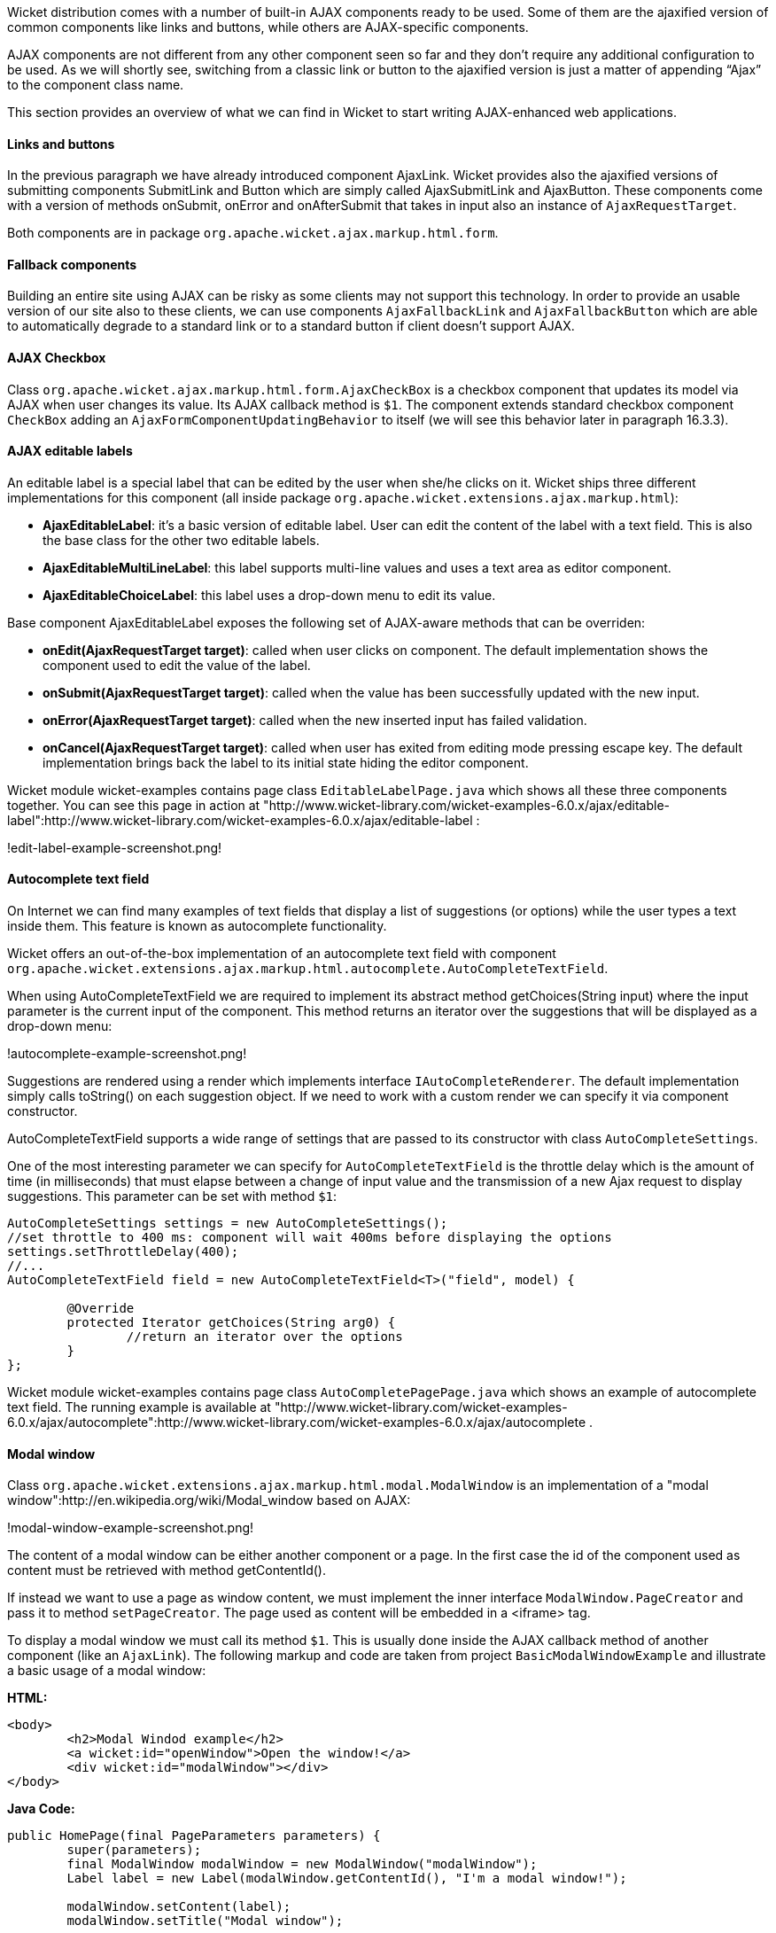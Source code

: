 Wicket distribution comes with a number of built-in AJAX components ready to be used. Some of them are the ajaxified version of common components like links and buttons, while others are AJAX-specific components.

AJAX components are not different from any other component seen so far and they don't require any additional configuration to be used. As we will shortly see, switching from a classic link or button to the ajaxified version is just a matter of appending “Ajax” to the component class name.

This section provides an overview of what we can find in Wicket to start writing AJAX-enhanced web applications.

==== Links and buttons

In the previous paragraph we have already introduced component AjaxLink. Wicket provides also the ajaxified versions of submitting components SubmitLink and Button which are simply called AjaxSubmitLink and AjaxButton. These components come with a version of methods onSubmit, onError and onAfterSubmit that takes in input also an instance of `AjaxRequestTarget`.

Both components are in package `org.apache.wicket.ajax.markup.html.form`.

==== Fallback components

Building an entire site using AJAX can be risky as some clients may not support this technology. In order to provide an usable version of our site also to these clients, we can use components `AjaxFallbackLink` and `AjaxFallbackButton` which are able to automatically degrade to a standard link or to a standard button if client doesn't support AJAX.

==== AJAX Checkbox

Class `org.apache.wicket.ajax.markup.html.form.AjaxCheckBox` is a checkbox component that updates its model via AJAX when user changes its value. Its AJAX callback method is `$1`. The component extends standard checkbox component `CheckBox` adding an `AjaxFormComponentUpdatingBehavior` to itself (we will see this behavior later in paragraph 16.3.3).

==== AJAX editable labels

An editable label is a special label that can be edited by the user when she/he clicks on it. Wicket ships three different implementations for this component (all inside package `org.apache.wicket.extensions.ajax.markup.html`):

* *AjaxEditableLabel*: it's a basic version of editable label. User can edit the content of the label with a text field. This is also the base class for the other two editable labels.
* *AjaxEditableMultiLineLabel*: this label supports multi-line values and uses a text area as editor component.
* *AjaxEditableChoiceLabel*: this label uses a drop-down menu to edit its value.

Base component AjaxEditableLabel exposes the following set of AJAX-aware methods that can be overriden:

* *onEdit(AjaxRequestTarget target)*: called when user clicks on component. The default implementation shows the component used to edit the value of the label.
* *onSubmit(AjaxRequestTarget target)*: called when the value has been successfully updated with the new input.
* *onError(AjaxRequestTarget target)*: called when the new inserted input has failed validation.
* *onCancel(AjaxRequestTarget target)*: called when user has exited from editing mode pressing escape key. The default implementation brings back the label to its initial state hiding the editor component.

Wicket module wicket-examples contains page class `EditableLabelPage.java` which shows all these three components together. You can see this page in action at "http://www.wicket-library.com/wicket-examples-6.0.x/ajax/editable-label":http://www.wicket-library.com/wicket-examples-6.0.x/ajax/editable-label :

!edit-label-example-screenshot.png!

==== Autocomplete text field

On Internet we can find many examples of text fields that display a list of suggestions (or options) while the user types a text inside them. This feature is known as autocomplete functionality.

Wicket offers an out-of-the-box implementation of an autocomplete text field with component `org.apache.wicket.extensions.ajax.markup.html.autocomplete.AutoCompleteTextField`.

When using AutoCompleteTextField we are required to implement its abstract method getChoices(String input) where the input parameter is the current input of the component. This method returns an iterator over the suggestions that will be displayed as a drop-down menu:

!autocomplete-example-screenshot.png!

Suggestions are rendered using a render which implements interface `IAutoCompleteRenderer`. The default implementation simply calls toString() on each suggestion object. If we need to work with a custom render we can specify it via component constructor.

AutoCompleteTextField supports a wide range of settings that are passed to its constructor with class `AutoCompleteSettings`.

One of the most interesting parameter we can specify for `AutoCompleteTextField` is the throttle delay which is the amount of time (in milliseconds) that must elapse between a change of input value and the transmission of a new Ajax request to display suggestions. This parameter can be set with method `$1`:

[source,java]
----
AutoCompleteSettings settings = new AutoCompleteSettings();
//set throttle to 400 ms: component will wait 400ms before displaying the options
settings.setThrottleDelay(400);
//...
AutoCompleteTextField field = new AutoCompleteTextField<T>("field", model) {

	@Override
	protected Iterator getChoices(String arg0) {
		//return an iterator over the options
	}
};
----

Wicket module wicket-examples contains page class `AutoCompletePagePage.java` which shows an example of autocomplete text field. The running example is available at "http://www.wicket-library.com/wicket-examples-6.0.x/ajax/autocomplete":http://www.wicket-library.com/wicket-examples-6.0.x/ajax/autocomplete .

==== Modal window

Class `org.apache.wicket.extensions.ajax.markup.html.modal.ModalWindow` is an implementation of a "modal window":http://en.wikipedia.org/wiki/Modal_window based on AJAX:

!modal-window-example-screenshot.png!

The content of a modal window can be either another component or a page. In the first case the id of the  component used as content must be retrieved with method getContentId().

If instead we want to use a page as window content, we must implement the inner interface `ModalWindow.PageCreator` and pass it to method `setPageCreator`. The page used as content will be embedded in a <iframe> tag.

To display a modal window we must call its method `$1`. This is  usually done inside the AJAX callback method of another component (like an `AjaxLink`). The following markup and code are taken from project `BasicModalWindowExample` and illustrate a basic usage of a modal window:

*HTML:*
[source,html]
----
<body>
	<h2>Modal Windod example</h2>
	<a wicket:id="openWindow">Open the window!</a>
	<div wicket:id="modalWindow"></div>
</body>
----

*Java Code:*
[source,java]
----
public HomePage(final PageParameters parameters) {
   	super(parameters);
   	final ModalWindow modalWindow = new ModalWindow("modalWindow");
   	Label label = new Label(modalWindow.getContentId(), "I'm a modal window!");

   	modalWindow.setContent(label);
   	modalWindow.setTitle("Modal window");

   	add(modalWindow);
   	add(new AjaxLink("openWindow") {
	  @Override
	  public void onClick(AjaxRequestTarget target) {
		modalWindow.show(target);
	  }
	});
}
----

Just like any other component also `ModalWindow` must be added to a markup tag, like we did in our example using a <div> tag. Wicket will automatically hide this tag in the final markup appending the style value `display:none`.
The component provides different setter methods to customize the appearance of the window:

* *setTitle(String)*: specifies the title of the window
* *setResizable(boolean)*: by default the window is resizeable. If we need to make its size fixed we can use this method to turn off this feature.
* *setInitialWidth(int) and setInitialHeight(int)*: set the initial dimensions of the window.
* *setMinimalWidth(int) and setMinimalHeight(int)*: specify the minimal dimensions of the window.
* *setCookieName(String)*: this method can be used to specify the name of the cookie used on  client side to store size and position of the window when it is closed. The component will use this cookie to restore these two parameters the next time the window will be opened. If no cookie name is provided, the component will not remember its last position and size.
* *setCssClassName(String)*: specifies the CSS class used for the window.
* *setAutoSize(boolean)*: when this flag is set to true the window will automatically adjust its size to fit content width and height. By default it is false.

The modal window can be closed from code using its method `$1`. The currently opened window can be closed also with the following JavaScript instruction:

[source,java]
----
Wicket.Window.get().close();
----

`ModalWindow` gives the opportunity to perform custom actions when window is closing. Inner interface `ModalWindow.WindowClosedCallback` can be implemented and passed to window's method `setWindowClosedCallback` to specify the callback that must be executed after window has been closed:

[source,java]
----
modalWindow.setWindowClosedCallback(new ModalWindow.WindowClosedCallback() {

	@Override
	public void onClose(AjaxRequestTarget target) {
	  //custom code...
	}
});
----

==== Tree repeaters

Class `org.apache.wicket.extensions.markup.html.repeater.tree.AbstractTree` is the base class of another family of repeaters called tree repeaters and designed to display a data hierarchy as a tree, resembling the behavior and the look & feel of desktop tree components. A classic example of tree component on desktop is the tree used by nearly all file managers to navigate file system:

!file-system-trees.png!

Because of their highly interactive nature, tree repeaters are implemented as AJAX components,  meaning that they are updated via AJAX when we expand or collapse their nodes.

The basic implementation of a tree repeater shipped with Wicket is component `NestedTree`. In order to use a tree repeater we must provide an implementation of interface `ITreeProvider` which is in charge of returning the nodes that compose the tree.

Wicket comes with a built-in implementation of ITreeProvider called TreeModelProvider that works with the same tree model and nodes used by Swing component `javax.swing.JTree`. These Swing entities should be familiar to you if you have previously worked with the old tree repeaters (components `Tree` and `TreeTable`) that have been deprecated with Wicket 6 and that are strongly dependent on Swing-based model and nodes. `TreeModelProvider` can be used to migrate your code to the new tree repeaters.

In the next example (project `CheckBoxAjaxTree`) we will build a tree that displays some of the main cities of three European countries: Italy, Germany and France. The cities are sub-nodes of a main node representing the relative county. The nodes of the final tree will be also selectable with a checkbox control. The whole tree will have the classic look & feel of Windows XP. This is how our tree will look like:

!AJAX-tree-repeater.png!

We will start to explore the code of this example from the home page. The first portion of code we will see is where we build the nodes and the `TreeModelProvider` for the three. As tree node we will use Swing class `javax.swing.tree.DefaultMutableTreeNode`:

[source,java]
----
public class HomePage extends WebPage {
    public HomePage(final PageParameters parameters) {
     super(parameters);
     DefaultMutableTreeNode root = new DefaultMutableTreeNode("Cities of Europe");

     addNodes(addNodes(root, "Italy"), "Rome", "Venice", "Milan", "Florence");
     addNodes(addNodes(root, "Germany"),"Stuttgart","Munich", "Berlin","Dusseldorf", "Dresden");
     addNodes(addNodes(root, "France"), "Paris","Toulouse", "Strasbourg","Bordeaux", "Lyon");

     DefaultTreeModel treeModel = new DefaultTreeModel(root);
     TreeModelProvider<DefaultMutableTreeNode> modelProvider = new
                            TreeModelProvider<DefaultMutableTreeNode>( treeModel ){
       @Override
       public IModel<DefaultMutableTreeNode> model(DefaultMutableTreeNode object){
          return Model.of(object);
       }
     };
     //To be continued...
----

Nodes have been built using simple strings as data objects and invoking custom utility method addNodes which converts string parameters into children nodes for a given parent node. Once we have our tree of `DefaultMutableTreeNodes` we can build the Swing tree model (`DefaultTreeModel`) that will be the backing object for a `TreeModelProvider`. This provider wraps each node in a model invoking its abstract method model. In our example we have used a simple `Model` as wrapper model.

Scrolling down the code we can see how the tree component is instantiated and configured before being added to the home page:

[source,java]
----
//Continued from previous snippet...
 NestedTree<DefaultMutableTreeNode> tree = new NestedTree<DefaultMutableTreeNode>("tree",
                                                      modelProvider)
  {

   @Override
   protected Component newContentComponent(String id, IModel<DefaultMutableTreeNode>model)
   {
     return new CheckedFolder<DefaultMutableTreeNode>(id, this, model);
   }
  };
  //select Windows theme
  tree.add(new WindowsTheme());

  add(tree);
  }
  //implementation of addNodes
  //...
}
----

To use tree repeaters we must implement their abstract method `newContentComponent` which is called internally by base class `AbstractTree` when a new node must be built. As content component we have used built-in class `CheckedFolder` which combines a `Folder` component with a `CheckBox` form control.

The final step before adding the tree to its page is to apply a theme to it. Wicket comes with two behaviors, WindowsTheme and HumanTheme, which correspond to the classic Windows XP theme and to the Human theme from Ubuntu.

Our checkable tree is finished but our work is not over yet because the component doesn't offer many functionalities as it is. Unfortunately neither NestedTree nor CheckedFolder provide a means for collecting checked nodes and returning them to client code. It's up to us to implement a way to keep track of checked nodes.

Another nice feature we would like to implement for our tree is the following user-friendly behavior that should occur when a user checks/unchecks a node:

* When a node is checked also all its children nodes (if any) must be checked. We must also ensure that all the ancestors of the checked node (root included) are checked, otherwise we would get an inconsistent selection.
* When a node is unchecked also all its children nodes (if any) must be unchecked and we must also ensure that ancestors get unchecked if they have no more checked children.

The first goal (keeping track of checked node) can be accomplished building a custom version of `CheckedFolder` that uses a shared Java Set to store checked node and to verify if its node has been  checked. This kind of solution requires a custom model for checkbox component in order to reflect its checked status when its container node is rendered. This model must implement typed interface `$1` and must be returned by `CheckedFolder`'s method `newCheckBoxModel`.

For the second goal (auto select/unselect children and ancestor nodes) we can use `CheckedFolder`'s callback method onUpdate(AjaxRequestTarget) that is invoked after a checkbox is clicked and its value has been updated. Overriding this method we can handle user click adding/removing nodes to/from the Java Set.

Following this implementation plan we can start coding our custom `CheckedFolder` (named `AutocheckedFolder`):

[source,java]
----
public class AutocheckedFolder<T> extends CheckedFolder<T> {

   private ITreeProvider<T> treeProvider;
   private IModel<Set<T>> checkedNodes;
   private IModel<Boolean> checkboxModel;

   public AutocheckedFolder(String id, AbstractTree<T> tree,
                        IModel<T> model, IModel<Set<T>> checkedNodes) {
      super(id, tree, model);
      this.treeProvider = tree.getProvider();
      this.checkedNodes = checkedNodes;
   }

   @Override
   protected IModel<Boolean> newCheckBoxModel(IModel<T> model) {
      checkboxModel =  new CheckModel();
      return checkboxModel;
   }

   @Override
   protected void onUpdate(AjaxRequestTarget target) {
      super.onUpdate(target);
      T node = getModelObject();
      boolean nodeChecked = checkboxModel.getObject();

      addRemoveSubNodes(node, nodeChecked);
      addRemoveAncestorNodes(node, nodeChecked);
   }

  class CheckModel extends AbstractCheckBoxModel{
      @Override
      public boolean isSelected() {
         return checkedNodes.getObject().contains(getModelObject());
      }

      @Override
      public void select() {
         checkedNodes.getObject().add(getModelObject());
      }

      @Override
      public void unselect() {
         checkedNodes.getObject().remove(getModelObject());
      }
  }
}
----

The constructor of this new component takes in input a further parameter which is the set containing checked nodes.

Class CheckModel is the custom model we have implemented for checkbox control. As base class for this model we have used `AbstractCheckBoxModel` which is provided to implement custom models for checkbox controls.

Methods `addRemoveSubNodes` and `addRemoveAncestorNodes` are called to automatically add/remove children and ancestor nodes to/from the current Set. Their implementation is mainly focused on the navigation of tree nodes and it heavily depends on the internal implementation of the tree, so we won't dwell on their code.

Now we are just one step away from completing our tree as we still have to find a way to update the checked status of both children and ancestors nodes on client side. Although we could easily accomplish this task by simply refreshing the whole tree via AJAX, we would like to find a better and more performant solution for this task.

When we modify the checked status of a node we don't expand/collapse any node of the three so we can simply update the desired checkboxes rather than updating the entire tree component. This alternative approach could lead to a more responsive interface and to a strong reduction of bandwidth consumption.

With the help of JQuery we can code a couple of JavaScript functions that can be used to check/ uncheck all the children and ancestors of a given node. Then, we can append these functions to the current `AjaxRequest` at the end of method onUpdate:

[source,java]
----
   @Override
   protected void onUpdate(AjaxRequestTarget target) {
      super.onUpdate(target);
      T node = getModelObject();
      boolean nodeChecked = checkboxModel.getObject();

      addRemoveSubNodes(node, nodeChecked);
      addRemoveAncestorNodes(node, nodeChecked);
      updateNodeOnClientSide(target, nodeChecked);
   }

   protected void updateNodeOnClientSide(AjaxRequestTarget target,
			boolean nodeChecked) {
      target.appendJavaScript(";CheckAncestorsAndChildren.checkChildren('" + getMarkupId() +
                              "'," + nodeChecked + ");");

      target.appendJavaScript(";CheckAncestorsAndChildren.checkAncestors('" + getMarkupId() +
                              "'," + nodeChecked + ");");
   }
----

The JavaScript code can be found inside file autocheckedFolder.js which is added to the header section as package resource:

[source,java]
----
@Override
public void renderHead(IHeaderResponse response) {
	PackageResourceReference scriptFile = new PackageResourceReference(this.getClass(),
                                                      "autocheckedFolder.js");
	response.render(JavaScriptHeaderItem.forReference(scriptFile));
}
----

==== Working with hidden components

When a component is not visible its markup and the related id attribute are not rendered in the final page, hence it can not be updated via AJAX. To overcome this problem we must use Component's method `$1` which has the effect of rendering a hidden <span> tag containing the markup id of the hidden component:

[source,java]
----
final Label label = new Label("labelComponent", "Initial value.");
//make label invisible
label.setVisible(false);
//ensure that label will leave a placeholder for its markup id
label.setOutputMarkupPlaceholderTag(true);
add(label);
//...
new AjaxLink("ajaxLink"){
	@Override
	public void onClick(AjaxRequestTarget target) {
	    //turn label to visible
	    label.setVisible(true);
	    target.add(label);
	}
};
----

Please note that in the code above we didn't invoked method `$1` as `setOutputMarkupPlaceholderTag` already does it internally.
